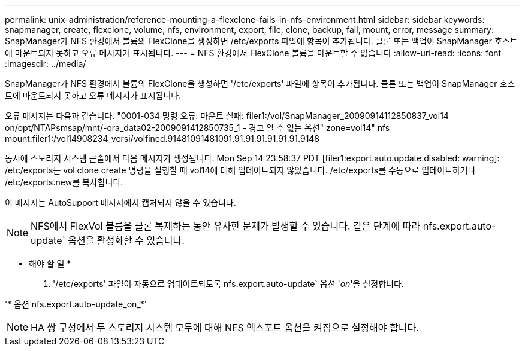 ---
permalink: unix-administration/reference-mounting-a-flexclone-fails-in-nfs-environment.html 
sidebar: sidebar 
keywords: snapmanager, create, flexclone, volume, nfs, environment, export, file, clone, backup, fail, mount, error, message 
summary: SnapManager가 NFS 환경에서 볼륨의 FlexClone을 생성하면 /etc/exports 파일에 항목이 추가됩니다. 클론 또는 백업이 SnapManager 호스트에 마운트되지 못하고 오류 메시지가 표시됩니다. 
---
= NFS 환경에서 FlexClone 볼륨을 마운트할 수 없습니다
:allow-uri-read: 
:icons: font
:imagesdir: ../media/


[role="lead"]
SnapManager가 NFS 환경에서 볼륨의 FlexClone을 생성하면 '/etc/exports' 파일에 항목이 추가됩니다. 클론 또는 백업이 SnapManager 호스트에 마운트되지 못하고 오류 메시지가 표시됩니다.

오류 메시지는 다음과 같습니다. "0001-034 명령 오류: 마운트 실패: filer1:/vol/SnapManager_20090914112850837_vol14 on/opt/NTAPsmsap/mnt/-ora_data02-2009091412850735_1 - 경고 알 수 없는 옵션" zone=vol14" nfs mount:filer1:/vol14908234_versi/volfined.91481091481091.91.91.91.91.91.91.9148

동시에 스토리지 시스템 콘솔에서 다음 메시지가 생성됩니다. Mon Sep 14 23:58:37 PDT [filer1:export.auto.update.disabled: warning]: /etc/exports는 vol clone create 명령을 실행할 때 vol14에 대해 업데이트되지 않았습니다. /etc/exports를 수동으로 업데이트하거나 /etc/exports.new를 복사합니다.

이 메시지는 AutoSupport 메시지에서 캡처되지 않을 수 있습니다.


NOTE: NFS에서 FlexVol 볼륨을 클론 복제하는 동안 유사한 문제가 발생할 수 있습니다. 같은 단계에 따라 nfs.export.auto-update` 옵션을 활성화할 수 있습니다.

* 해야 할 일 *

. '/etc/exports' 파일이 자동으로 업데이트되도록 nfs.export.auto-update` 옵션 '_on_'을 설정합니다.


'* 옵션 nfs.export.auto-update_on_*'


NOTE: HA 쌍 구성에서 두 스토리지 시스템 모두에 대해 NFS 엑스포트 옵션을 켜짐으로 설정해야 합니다.
